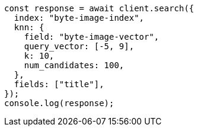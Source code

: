 // This file is autogenerated, DO NOT EDIT
// Use `node scripts/generate-docs-examples.js` to generate the docs examples

[source, js]
----
const response = await client.search({
  index: "byte-image-index",
  knn: {
    field: "byte-image-vector",
    query_vector: [-5, 9],
    k: 10,
    num_candidates: 100,
  },
  fields: ["title"],
});
console.log(response);
----

